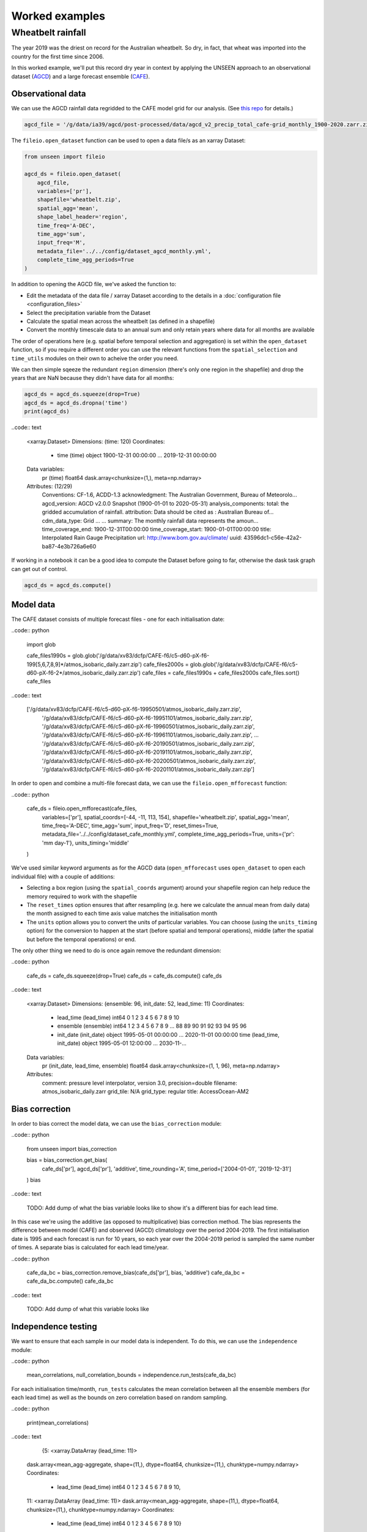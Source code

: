 Worked examples
===============

Wheatbelt rainfall
------------------

The year 2019 was the driest on record for the Australian wheatbelt.
So dry, in fact, that wheat was imported into the country for the first time since 2006.

In this worked example,
we'll put this record dry year in context by applying the UNSEEN approach to
an observational dataset (`AGCD <http://www.bom.gov.au/metadata/catalogue/19115/ANZCW0503900567>`__)
and a large forecast ensemble (`CAFE <https://www.publish.csiro.au/ES/justaccepted/ES21024>`__).

Observational data
^^^^^^^^^^^^^^^^^^

We can use the AGCD rainfall data regridded to the CAFE model grid for our analysis.
(See `this repo <https://github.com/AusClimateService/agcd>`__ for details.)

.. code:: python

   agcd_file = '/g/data/ia39/agcd/post-processed/data/agcd_v2_precip_total_cafe-grid_monthly_1900-2020.zarr.zip'


The ``fileio.open_dataset`` function can be used to open a data file/s as an xarray Dataset:

.. code:: python

    from unseen import fileio

    agcd_ds = fileio.open_dataset(
        agcd_file,
        variables=['pr'],
        shapefile='wheatbelt.zip',
        spatial_agg='mean',
        shape_label_header='region',
        time_freq='A-DEC',
        time_agg='sum',
        input_freq='M',
        metadata_file='../../config/dataset_agcd_monthly.yml',
        complete_time_agg_periods=True
    )


In addition to opening the AGCD file,
we've asked the function to:

-  Edit the metadata of the data file / xarray Dataset according to the details in a :doc:`configuration file <configuration_files>`
-  Select the precipitation variable from the Dataset
-  Calculate the spatial mean across the wheatbelt (as defined in a shapefile)
-  Convert the monthly timescale data to an annual sum and only retain years where data for all months are available 

The order of operations here
(e.g. spatial before temporal selection and aggregation)
is set within the ``open_dataset`` function,
so if you require a different order you can use the relevant functions
from the ``spatial_selection`` and ``time_utils`` modules on their own
to acheive the order you need.

We can then simple sqeeze the redundant ``region`` dimension
(there's only one region in the shapefile)
and drop the years that are NaN because they didn't have data for all months:

.. code:: python

   agcd_ds = agcd_ds.squeeze(drop=True)
   agcd_ds = agcd_ds.dropna('time')
   print(agcd_ds)


..code:: text

   <xarray.Dataset>
   Dimensions:  (time: 120)
   Coordinates:
     * time     (time) object 1900-12-31 00:00:00 ... 2019-12-31 00:00:00
   Data variables:
       pr       (time) float64 dask.array<chunksize=(1,), meta=np.ndarray>
   Attributes: (12/29)
       Conventions:               CF-1.6, ACDD-1.3
       acknowledgment:            The Australian Government, Bureau of Meteorolo...
       agcd_version:              AGCD v2.0.0 Snapshot (1900-01-01 to 2020-05-31)
       analysis_components:       total: the gridded accumulation of rainfall.
       attribution:               Data should be cited as : Australian Bureau of...
       cdm_data_type:             Grid
       ...                        ...
       summary:                   The monthly rainfall data represents the amoun...
       time_coverage_end:         1900-12-31T00:00:00
       time_coverage_start:       1900-01-01T00:00:00
       title:                     Interpolated Rain Gauge Precipitation
       url:                       http://www.bom.gov.au/climate/
       uuid:                      43596dc1-c56e-42a2-ba87-4e3b726a6e60


If working in a notebook it can be a good idea to compute the Dataset before going to far,
otherwise the dask task graph can get out of control.

.. code:: python

   agcd_ds = agcd_ds.compute()


Model data
^^^^^^^^^^

The CAFE dataset consists of multiple forecast files - one for each initialisation date:

..code:: python

   import glob

   cafe_files1990s = glob.glob('/g/data/xv83/dcfp/CAFE-f6/c5-d60-pX-f6-199[5,6,7,8,9]*/atmos_isobaric_daily.zarr.zip')
   cafe_files2000s = glob.glob('/g/data/xv83/dcfp/CAFE-f6/c5-d60-pX-f6-2*/atmos_isobaric_daily.zarr.zip')
   cafe_files = cafe_files1990s + cafe_files2000s
   cafe_files.sort()
   cafe_files


..code:: text

   ['/g/data/xv83/dcfp/CAFE-f6/c5-d60-pX-f6-19950501/atmos_isobaric_daily.zarr.zip',
    '/g/data/xv83/dcfp/CAFE-f6/c5-d60-pX-f6-19951101/atmos_isobaric_daily.zarr.zip',
    '/g/data/xv83/dcfp/CAFE-f6/c5-d60-pX-f6-19960501/atmos_isobaric_daily.zarr.zip',
    '/g/data/xv83/dcfp/CAFE-f6/c5-d60-pX-f6-19961101/atmos_isobaric_daily.zarr.zip',
    ...
    '/g/data/xv83/dcfp/CAFE-f6/c5-d60-pX-f6-20190501/atmos_isobaric_daily.zarr.zip',
    '/g/data/xv83/dcfp/CAFE-f6/c5-d60-pX-f6-20191101/atmos_isobaric_daily.zarr.zip',
    '/g/data/xv83/dcfp/CAFE-f6/c5-d60-pX-f6-20200501/atmos_isobaric_daily.zarr.zip',
    '/g/data/xv83/dcfp/CAFE-f6/c5-d60-pX-f6-20201101/atmos_isobaric_daily.zarr.zip']


In order to open and combine a multi-file forecast data,
we can use the ``fileio.open_mfforecast`` function:

..code:: python

   cafe_ds = fileio.open_mfforecast(cafe_files,
       variables=['pr'],
       spatial_coords=[-44, -11, 113, 154],
       shapefile='wheatbelt.zip',
       spatial_agg='mean',
       time_freq='A-DEC',
       time_agg='sum',
       input_freq='D',
       reset_times=True,
       metadata_file='../../config/dataset_cafe_monthly.yml',
       complete_time_agg_periods=True,
       units={'pr': 'mm day-1'},
       units_timing='middle'
   )

We've used similar keyword arguments as for the AGCD data
(``open_mfforecast`` uses ``open_dataset`` to open each individual file)
with a couple of additions:

-  Selecting a box region (using the ``spatial_coords`` argument) around your shapefile region can help reduce the memory required to work with the shapefile
-  The ``reset_times`` option ensures that after resampling (e.g. here we calculate the annual mean from daily data) the month assigned to each time axis value matches the initialisation month 
-  The ``units`` option allows you to convert the units of particular variables. You can choose (using the ``units_timing`` option) for the conversion to happen at the start (before spatial and temporal operations), middle (after the spatial but before the temporal operations) or end.

The only other thing we need to do is once again remove the redundant dimension:

..code:: python

   cafe_ds = cafe_ds.squeeze(drop=True)
   cafe_ds = cafe_ds.compute()
   cafe_ds
   

..code:: text

   <xarray.Dataset>
   Dimensions:    (ensemble: 96, init_date: 52, lead_time: 11)
   Coordinates:
     * lead_time  (lead_time) int64 0 1 2 3 4 5 6 7 8 9 10
     * ensemble   (ensemble) int64 1 2 3 4 5 6 7 8 9 ... 88 89 90 91 92 93 94 95 96
     * init_date  (init_date) object 1995-05-01 00:00:00 ... 2020-11-01 00:00:00
       time       (lead_time, init_date) object 1995-05-01 12:00:00 ... 2030-11-...
   Data variables:
       pr         (init_date, lead_time, ensemble) float64 dask.array<chunksize=(1, 1, 96), meta=np.ndarray>
   Attributes:
       comment:    pressure level interpolator, version 3.0, precision=double
       filename:   atmos_isobaric_daily.zarr
       grid_tile:  N/A
       grid_type:  regular
       title:      AccessOcean-AM2


Bias correction
^^^^^^^^^^^^^^^

In order to bias correct the model data,
we can use the ``bias_correction`` module:

..code:: python

   from unseen import bias_correction

   bias = bias_correction.get_bias(
       cafe_ds['pr'],
       agcd_ds['pr'],
       'additive',
       time_rounding='A',
       time_period=['2004-01-01', '2019-12-31']
   )
   bias


..code:: text

   TODO: Add dump of what the bias variable looks like to show it's a different bias for each lead time.


In this case we're using the additive (as opposed to multiplicative) bias correction method.
The bias represents the difference between model (CAFE) and observed (AGCD) climatology over the period 2004-2019. 
The first initialisation date is 1995 and each forecast is run for 10 years,
so each year over the 2004-2019 period is sampled the same number of times.
A separate bias is calculated for each lead time/year.

..code:: python

   cafe_da_bc = bias_correction.remove_bias(cafe_ds['pr'], bias, 'additive')
   cafe_da_bc = cafe_da_bc.compute()
   cafe_da_bc


..code:: text

   TODO: Add dump of what this variable looks like
   
   
Independence testing
^^^^^^^^^^^^^^^^^^^^

We want to ensure that each sample in our model data is independent.
To do this, we can use the ``independence`` module:

..code:: python

   mean_correlations, null_correlation_bounds = independence.run_tests(cafe_da_bc)


For each initialisation time/month,
``run_tests`` calculates the mean correlation between all the ensemble members (for each lead time)
as well as the bounds on zero correlation based on random sampling.

..code:: python
    
   print(mean_correlations)   


..code:: text

   {5: <xarray.DataArray (lead_time: 11)>
 dask.array<mean_agg-aggregate, shape=(11,), dtype=float64, chunksize=(11,), chunktype=numpy.ndarray>
 Coordinates:
   * lead_time  (lead_time) int64 0 1 2 3 4 5 6 7 8 9 10,
 11: <xarray.DataArray (lead_time: 11)>
 dask.array<mean_agg-aggregate, shape=(11,), dtype=float64, chunksize=(11,), chunktype=numpy.ndarray>
 Coordinates:
   * lead_time  (lead_time) int64 0 1 2 3 4 5 6 7 8 9 10} 


The mean correlations and null correlation bounds can then be plotted:

..code:: python

   independence.create_plot(
       mean_correlations,
       null_correlation_bounds,
       'wheatbelt_independence.png'
   )


.. image:: wheatbelt_independence.png
   :width: 400


(Lead time 0 and 10 aren't present because they didn't contain data for the full year.)


